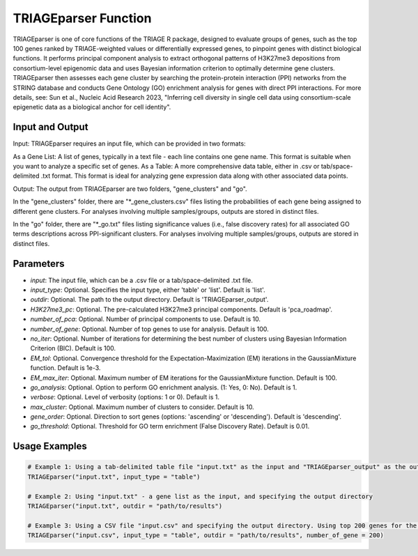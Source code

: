 TRIAGEparser Function
=====================

TRIAGEparser is one of core functions of the TRIAGE R package, designed to evaluate groups of genes, such as the top 100 genes ranked by TRIAGE-weighted values or differentially expressed genes, to pinpoint genes with distinct biological functions. It performs principal component analysis to extract orthogonal patterns of H3K27me3 depositions from consortium-level epigenomic data and uses Bayesian information criterion to optimally determine gene clusters. TRIAGEparser then assesses each gene cluster by searching the protein-protein interaction (PPI) networks from the STRING database and conducts Gene Ontology (GO) enrichment analysis for genes with direct PPI interactions. For more details, see: Sun et al., Nucleic Acid Research 2023, "Inferring cell diversity in single cell data using consortium-scale epigenetic data as a biological anchor for cell identity".



Input and Output
----------------

Input: TRIAGEparser requires an input file, which can be provided in two formats:

As a Gene List: A list of genes, typically in a text file - each line contains one gene name. This format is suitable when you want to analyze a specific set of genes.
As a Table: A more comprehensive data table, either in .csv or tab/space-delimited .txt format. This format is ideal for analyzing gene expression data along with other associated data points.


Output: The output from TRIAGEparser are two folders, "gene_clusters" and "go".

In the "gene_clusters" folder, there are "*_gene_clusters.csv" files listing the probabilities of each gene being assigned to different gene clusters. For analyses involving multiple samples/groups, outputs are stored in distinct files. 

In the "go" folder, there are "*_go.txt" files listing significance values (i.e., false discovery rates) for all associated GO terms descriptions across PPI-significant clusters. For analyses involving multiple samples/groups, outputs are stored in distinct files. 



Parameters
----------

- `input`: The input file, which can be a .csv file or a tab/space-delimited .txt file.

- `input_type`: Optional. Specifies the input type, either 'table' or 'list'. Default is 'list'.

- `outdir`: Optional. The path to the output directory. Default is 'TRIAGEparser_output'.

- `H3K27me3_pc`: Optional. The pre-calculated H3K27me3 principal components. Default is 'pca_roadmap'.

- `number_of_pca`: Optional. Number of principal components to use. Default is 10.

- `number_of_gene`: Optional. Number of top genes to use for analysis. Default is 100.

- `no_iter`: Optional. Number of iterations for determining the best number of clusters using Bayesian Information Criterion (BIC). Default is 100.

- `EM_tol`: Optional. Convergence threshold for the Expectation-Maximization (EM) iterations in the GaussianMixture function. Default is 1e-3.

- `EM_max_iter`: Optional. Maximum number of EM iterations for the GaussianMixture function. Default is 100.

- `go_analysis`: Optional. Option to perform GO enrichment analysis. (1: Yes, 0: No). Default is 1.

- `verbose`: Optional. Level of verbosity (options: 1 or 0). Default is 1.

- `max_cluster`: Optional. Maximum number of clusters to consider. Default is 10.

- `gene_order`: Optional. Direction to sort genes (options: 'ascending' or 'descending'). Default is 'descending'.

- `go_threshold`: Optional. Threshold for GO term enrichment (False Discovery Rate). Default is 0.01.



Usage Examples
--------------

.. code-block:: R

    # Example 1: Using a tab-delimited table file "input.txt" as the input and "TRIAGEparser_output" as the output directory
    TRIAGEparser("input.txt", input_type = "table")

    # Example 2: Using "input.txt" - a gene list as the input, and specifying the output directory
    TRIAGEparser("input.txt", outdir = "path/to/results")

    # Example 3: Using a CSV file "input.csv" and specifying the output directory. Using top 200 genes for the TRIAGEparser analysis.
    TRIAGEparser("input.csv", input_type = "table", outdir = "path/to/results", number_of_gene = 200)
